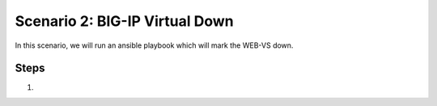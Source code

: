 Scenario 2: BIG-IP Virtual Down
===============================

In this scenario, we will run an ansible playbook which will mark the WEB-VS down.

Steps
-----

#.


.. |health_in_nav| image:: images/health_in_nav.png
    :scale: 80 %


